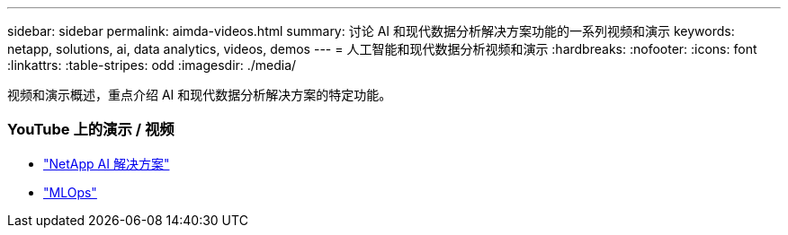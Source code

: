 ---
sidebar: sidebar 
permalink: aimda-videos.html 
summary: 讨论 AI 和现代数据分析解决方案功能的一系列视频和演示 
keywords: netapp, solutions, ai, data analytics, videos, demos 
---
= 人工智能和现代数据分析视频和演示
:hardbreaks:
:nofooter: 
:icons: font
:linkattrs: 
:table-stripes: odd
:imagesdir: ./media/


[role="lead"]
视频和演示概述，重点介绍 AI 和现代数据分析解决方案的特定功能。



=== YouTube 上的演示 / 视频

* link:https://www.youtube.com/playlist?list=PLdXI3bZJEw7nSrRhuolRPYqvSlGLuTOAO["NetApp AI 解决方案"]
* link:https://www.youtube.com/playlist?list=PLdXI3bZJEw7n1sWK-QGq4QMI1VBJS-ZZW["MLOps"]

